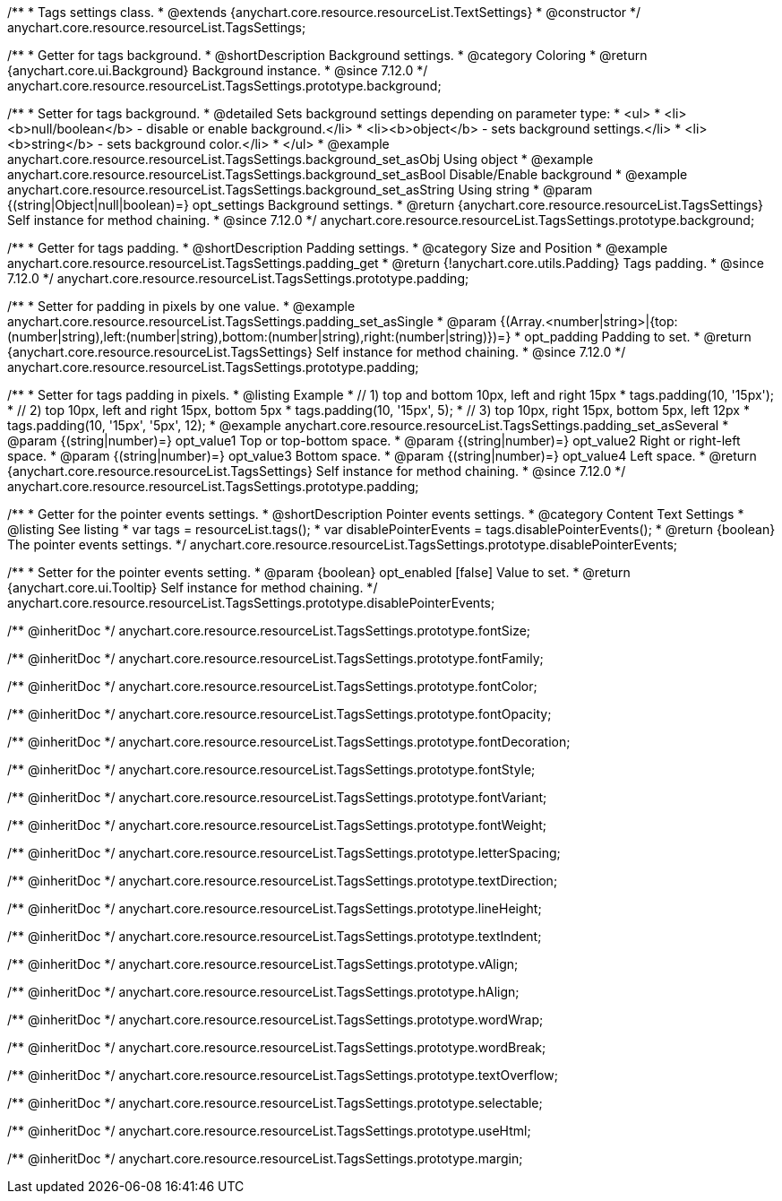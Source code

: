 /**
 * Tags settings class.
 * @extends {anychart.core.resource.resourceList.TextSettings}
 * @constructor
 */
anychart.core.resource.resourceList.TagsSettings;

//----------------------------------------------------------------------------------------------------------------------
//
//  anychart.core.resource.resourceList.TagsSettings.prototype.background
//
//----------------------------------------------------------------------------------------------------------------------

/**
 * Getter for tags background.
 * @shortDescription Background settings.
 * @category Coloring
 * @return {anychart.core.ui.Background} Background instance.
 * @since 7.12.0
 */
anychart.core.resource.resourceList.TagsSettings.prototype.background;

/**
 * Setter for tags background.
 * @detailed Sets background settings depending on parameter type:
 * <ul>
 *   <li><b>null/boolean</b> - disable or enable background.</li>
 *   <li><b>object</b> - sets background settings.</li>
 *   <li><b>string</b> - sets background color.</li>
 * </ul>
 * @example anychart.core.resource.resourceList.TagsSettings.background_set_asObj Using object
 * @example anychart.core.resource.resourceList.TagsSettings.background_set_asBool Disable/Enable background
 * @example anychart.core.resource.resourceList.TagsSettings.background_set_asString Using string
 * @param {(string|Object|null|boolean)=} opt_settings Background settings.
 * @return {anychart.core.resource.resourceList.TagsSettings} Self instance for method chaining.
 * @since 7.12.0
 */
anychart.core.resource.resourceList.TagsSettings.prototype.background;

//----------------------------------------------------------------------------------------------------------------------
//
//  anychart.core.resource.resourceList.TagsSettings.prototype.padding
//
//----------------------------------------------------------------------------------------------------------------------

/**
 * Getter for tags padding.
 * @shortDescription Padding settings.
 * @category Size and Position
 * @example anychart.core.resource.resourceList.TagsSettings.padding_get
 * @return {!anychart.core.utils.Padding} Tags padding.
 * @since 7.12.0
 */
anychart.core.resource.resourceList.TagsSettings.prototype.padding;

/**
 * Setter for padding in pixels by one value.
 * @example anychart.core.resource.resourceList.TagsSettings.padding_set_asSingle
 * @param {(Array.<number|string>|{top:(number|string),left:(number|string),bottom:(number|string),right:(number|string)})=}
 * opt_padding Padding to set.
 * @return {anychart.core.resource.resourceList.TagsSettings} Self instance for method chaining.
 * @since 7.12.0
 */
anychart.core.resource.resourceList.TagsSettings.prototype.padding;

/**
 * Setter for tags padding in pixels.
 * @listing Example
 * // 1) top and bottom 10px, left and right 15px
 * tags.padding(10, '15px');
 * // 2) top 10px, left and right 15px, bottom 5px
 * tags.padding(10, '15px', 5);
 * // 3) top 10px, right 15px, bottom 5px, left 12px
 * tags.padding(10, '15px', '5px', 12);
 * @example anychart.core.resource.resourceList.TagsSettings.padding_set_asSeveral
 * @param {(string|number)=} opt_value1 Top or top-bottom space.
 * @param {(string|number)=} opt_value2 Right or right-left space.
 * @param {(string|number)=} opt_value3 Bottom space.
 * @param {(string|number)=} opt_value4 Left space.
 * @return {anychart.core.resource.resourceList.TagsSettings} Self instance for method chaining.
 * @since 7.12.0
 */
anychart.core.resource.resourceList.TagsSettings.prototype.padding;

//----------------------------------------------------------------------------------------------------------------------
//
//  anychart.core.resource.resourceList.TagsSettings.prototype.disablePointerEvents
//
//----------------------------------------------------------------------------------------------------------------------

/**
 * Getter for the pointer events settings.
 * @shortDescription Pointer events settings.
 * @category Content Text Settings
 * @listing See listing
 * var tags = resourceList.tags();
 * var disablePointerEvents = tags.disablePointerEvents();
 * @return {boolean} The pointer events settings.
 */
anychart.core.resource.resourceList.TagsSettings.prototype.disablePointerEvents;

/**
 * Setter for the pointer events setting.
 * @param {boolean} opt_enabled [false] Value to set.
 * @return {anychart.core.ui.Tooltip} Self instance for method chaining.
 */
anychart.core.resource.resourceList.TagsSettings.prototype.disablePointerEvents;

/** @inheritDoc */
anychart.core.resource.resourceList.TagsSettings.prototype.fontSize;

/** @inheritDoc */
anychart.core.resource.resourceList.TagsSettings.prototype.fontFamily;

/** @inheritDoc */
anychart.core.resource.resourceList.TagsSettings.prototype.fontColor;

/** @inheritDoc */
anychart.core.resource.resourceList.TagsSettings.prototype.fontOpacity;

/** @inheritDoc */
anychart.core.resource.resourceList.TagsSettings.prototype.fontDecoration;

/** @inheritDoc */
anychart.core.resource.resourceList.TagsSettings.prototype.fontStyle;

/** @inheritDoc */
anychart.core.resource.resourceList.TagsSettings.prototype.fontVariant;

/** @inheritDoc */
anychart.core.resource.resourceList.TagsSettings.prototype.fontWeight;

/** @inheritDoc */
anychart.core.resource.resourceList.TagsSettings.prototype.letterSpacing;

/** @inheritDoc */
anychart.core.resource.resourceList.TagsSettings.prototype.textDirection;

/** @inheritDoc */
anychart.core.resource.resourceList.TagsSettings.prototype.lineHeight;

/** @inheritDoc */
anychart.core.resource.resourceList.TagsSettings.prototype.textIndent;

/** @inheritDoc */
anychart.core.resource.resourceList.TagsSettings.prototype.vAlign;

/** @inheritDoc */
anychart.core.resource.resourceList.TagsSettings.prototype.hAlign;

/** @inheritDoc */
anychart.core.resource.resourceList.TagsSettings.prototype.wordWrap;

/** @inheritDoc */
anychart.core.resource.resourceList.TagsSettings.prototype.wordBreak;

/** @inheritDoc */
anychart.core.resource.resourceList.TagsSettings.prototype.textOverflow;

/** @inheritDoc */
anychart.core.resource.resourceList.TagsSettings.prototype.selectable;

/** @inheritDoc */
anychart.core.resource.resourceList.TagsSettings.prototype.useHtml;

/** @inheritDoc */
anychart.core.resource.resourceList.TagsSettings.prototype.margin;






